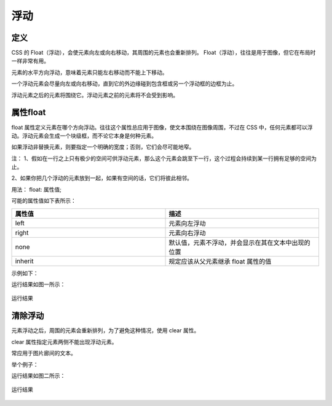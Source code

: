 浮动
===================================

定义
~~~~~~~~~~~~

CSS 的 Float（浮动），会使元素向左或向右移动，其周围的元素也会重新排列。
Float（浮动），往往是用于图像，但它在布局时一样非常有用。

元素的水平方向浮动，意味着元素只能左右移动而不能上下移动。

一个浮动元素会尽量向左或向右移动，直到它的外边缘碰到包含框或另一个浮动框的边框为止。

浮动元素之后的元素将围绕它。浮动元素之前的元素将不会受到影响。

属性float
~~~~~~~~~~~~~~~~~~

float 属性定义元素在哪个方向浮动。往往这个属性总应用于图像，使文本围绕在图像周围，不过在 CSS 中，任何元素都可以浮动。浮动元素会生成一个块级框，而不论它本身是何种元素。

如果浮动非替换元素，则要指定一个明确的宽度；否则，它们会尽可能地窄。

注： 1、假如在一行之上只有极少的空间可供浮动元素，那么这个元素会跳至下一行，这个过程会持续到某一行拥有足够的空间为止。

2、如果你把几个浮动的元素放到一起，如果有空间的话，它们将彼此相邻。

用法： float: 属性值;

可能的属性值如下表所示：

.. list-table::
   :widths: 20 20
   :header-rows: 1

   * - 属性值
     - 描述

   * - left
     - 元素向左浮动

   * - right
     - 元素向右浮动

   * - none
     - 默认值，元素不浮动，并会显示在其在文本中出现的位置

   * - inherit
     - 规定应该从父元素继承 float 属性的值

示例如下：

.. code-block:: html
    :linenos:


    <!DOCTYPE html>
    <html>
    <head>
    <meta charset="utf-8"> 
    <title>test</title>
    <style>
    img 
    {
	    float:right;
    }
    </style>
    </head>
    <body>
        <img src="t.png" width="100px" height="100px" />
        这是一些文本。
    </body>
    </html>

运行结果如图一所示： 

.. figure:: media/浮动/6.21.png
    :align: center
    :alt: error
    
    运行结果

清除浮动
~~~~~~~~~~~~~~

元素浮动之后，周围的元素会重新排列，为了避免这种情况，使用 clear 属性。 

clear 属性指定元素两侧不能出现浮动元素。

常应用于图片廊间的文本。

举个例子：

.. code-block:: html
    :linenos:


    <!DOCTYPE html>
    <html>
    <head>
    <meta charset="utf-8"> 
    <title>test</title> 
    <style>
        .t {
	        float:left;
	        width:110px;
	        height:90px;
	        margin:5px;
        }
        .text {
	        clear:both;
	        margin-bottom:2px;
        }
    </style>
    </head>
    <body>
        <img class="t" src="small.jpg" width="120" height="90">
        <h3 class="text">第二行</h3>
        <img class="t" src="smaller.jpg" width="120" height="90">
    </body>
    </html>

运行结果如图二所示：

.. figure:: media/浮动/6.22.png
    :align: center
    :alt: error
    
    运行结果



